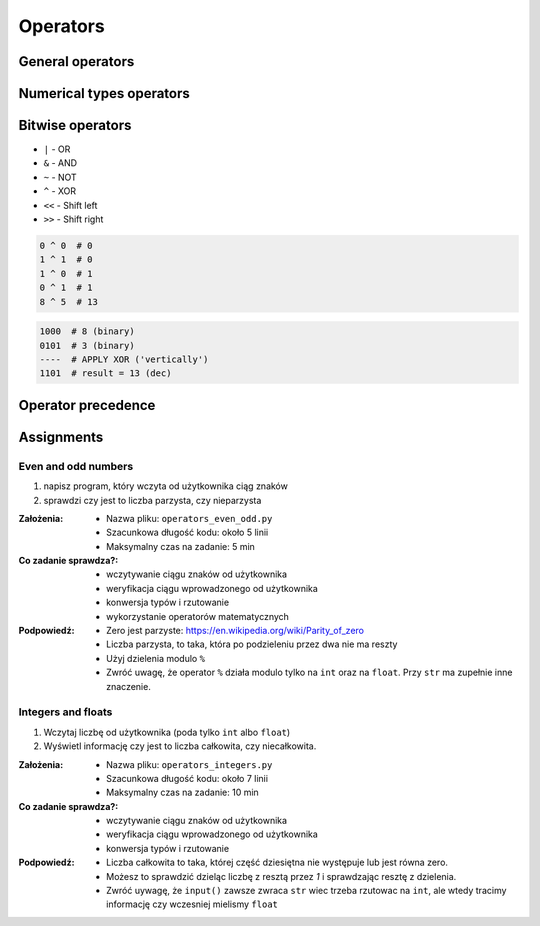 .. _Operators:

*********
Operators
*********


General operators
=================
.. csv-table:: Universal operators
    :header-rows: 1
    :widths: 25, 75
    :file: data/operators-general.csv


Numerical types operators
=========================
.. csv-table:: Numerical types operators
    :header-rows: 1
    :widths: 25, 75
    :file: data/operators-numerical.csv


Bitwise operators
=================
- ``|`` - OR
- ``&`` - AND
- ``~`` - NOT
- ``^`` - XOR
- ``<<`` - Shift left
- ``>>`` - Shift right

.. code-block:: python

    0 ^ 0  # 0
    1 ^ 1  # 0
    1 ^ 0  # 1
    0 ^ 1  # 1
    8 ^ 5  # 13

.. code-block:: text

    1000  # 8 (binary)
    0101  # 3 (binary)
    ----  # APPLY XOR ('vertically')
    1101  # result = 13 (dec)


Operator precedence
====================
.. csv-table:: Operator precedence
    :header-rows: 1
    :widths: 25, 75
    :file: data/operators-precedence.csv


Assignments
===========

Even and odd numbers
--------------------
#. napisz program, który wczyta od użytkownika ciąg znaków
#. sprawdzi czy jest to liczba parzysta, czy nieparzysta

:Założenia:
    * Nazwa pliku: ``operators_even_odd.py``
    * Szacunkowa długość kodu: około 5 linii
    * Maksymalny czas na zadanie: 5 min

:Co zadanie sprawdza?:
    * wczytywanie ciągu znaków od użytkownika
    * weryfikacja ciągu wprowadzonego od użytkownika
    * konwersja typów i rzutowanie
    * wykorzystanie operatorów matematycznych

:Podpowiedź:
    * Zero jest parzyste: https://en.wikipedia.org/wiki/Parity_of_zero
    * Liczba parzysta, to taka, która po podzieleniu przez dwa nie ma reszty
    * Użyj dzielenia modulo ``%``
    * Zwróć uwagę, że operator ``%`` działa modulo tylko na ``int`` oraz na ``float``. Przy ``str`` ma zupełnie inne znaczenie.

Integers and floats
-------------------
#. Wczytaj liczbę od użytkownika (poda tylko ``int`` albo ``float``)
#. Wyświetl informację czy jest to liczba całkowita, czy niecałkowita.

:Założenia:
    * Nazwa pliku: ``operators_integers.py``
    * Szacunkowa długość kodu: około 7 linii
    * Maksymalny czas na zadanie: 10 min

:Co zadanie sprawdza?:
    * wczytywanie ciągu znaków od użytkownika
    * weryfikacja ciągu wprowadzonego od użytkownika
    * konwersja typów i rzutowanie

:Podpowiedź:
    * Liczba całkowita to taka, której część dziesiętna nie występuje lub jest równa zero.
    * Możesz to sprawdzić dzieląc liczbę z resztą przez *1* i sprawdzając resztę z dzielenia.
    * Zwróć uywagę, że ``input()`` zawsze zwraca ``str`` wiec trzeba rzutowac na ``int``, ale wtedy tracimy informację czy wczesniej mielismy ``float``
